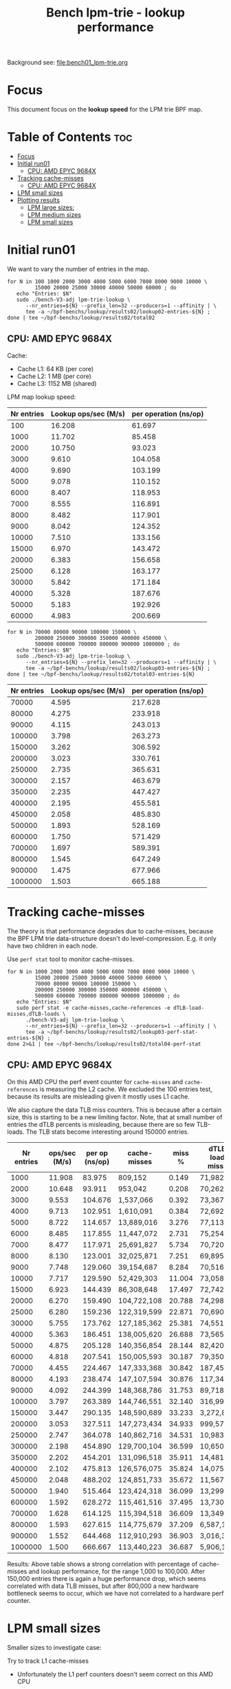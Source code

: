 # -*- fill-column: 76; -*-
#+TITLE: Bench lpm-trie - lookup performance
#+CATEGORY: CPUMAP
#+OPTIONS: ^:nil

Background see: [[file:bench01_lpm-trie.org]]

* Focus

This document focus on the *lookup speed* for the LPM trie BPF map.

* Table of Contents                                                     :toc:
- [[#focus][Focus]]
- [[#initial-run01][Initial run01]]
  - [[#cpu-amd-epyc-9684x][CPU: AMD EPYC 9684X]]
- [[#tracking-cache-misses][Tracking cache-misses]]
  - [[#cpu-amd-epyc-9684x-1][CPU: AMD EPYC 9684X]]
- [[#lpm-small-sizes][LPM small sizes]]
- [[#plotting-results][Plotting results]]
  - [[#lpm-large-sizes][LPM large sizes:]]
  - [[#lpm-medium-sizes][LPM medium sizes]]
  - [[#lpm-small-sizes-1][LPM small sizes]]

* Initial run01

We want to vary the number of entries in the map.

#+begin_example
for N in 100 1000 2000 3000 4000 5000 6000 7000 8000 9000 10000 \
         15000 20000 25000 30000 40000 50000 60000 ; do
   echo "Entries: $N"
   sudo ./bench-V3-adj lpm-trie-lookup \
      --nr_entries=${N} --prefix_len=32 --producers=1 --affinity | \
      tee -a ~/bpf-benchs/lookup/results02/lookup02-entries-${N} ;
done | tee ~/bpf-benchs/lookup/results02/total02
#+end_example

** CPU: AMD EPYC 9684X

Cache:
 - Cache L1: 64 KB (per core)
 - Cache L2: 1 MB (per core)
 - Cache L3: 1152 MB (shared)

LPM map lookup speed:

#+tblname: data_LPM_medium_sizes
| Nr entries | Lookup ops/sec (M/s) | per operation (ns/op) |
|------------+----------------------+-----------------------|
|        100 |               16.208 |                61.697 |
|       1000 |               11.702 |                85.458 |
|       2000 |               10.750 |                93.023 |
|       3000 |                9.610 |               104.058 |
|       4000 |                9.690 |               103.199 |
|       5000 |                9.078 |               110.152 |
|       6000 |                8.407 |               118.953 |
|       7000 |                8.555 |               116.891 |
|       8000 |                8.482 |               117.901 |
|       9000 |                8.042 |               124.352 |
|      10000 |                7.510 |               133.156 |
|      15000 |                6.970 |               143.472 |
|      20000 |                6.383 |               156.658 |
|      25000 |                6.128 |               163.177 |
|      30000 |                5.842 |               171.184 |
|      40000 |                5.328 |               187.676 |
|      50000 |                5.183 |               192.926 |
|      60000 |                4.983 |               200.669 |


#+begin_example
for N in 70000 80000 90000 100000 150000 \
         200000 250000 300000 350000 400000 450000 \
         500000 600000 700000 800000 900000 1000000 ; do
   echo "Entries: $N"
   sudo ./bench-V3-adj lpm-trie-lookup \
      --nr_entries=${N} --prefix_len=32 --producers=1 --affinity | \
      tee -a ~/bpf-benchs/lookup/results02/lookup03-entries-${N} ;
done | tee ~/bpf-benchs/lookup/results02/total03-entries-${N}
#+end_example

| Nr entries | Lookup ops/sec (M/s) | per operation (ns/op) |
|------------+----------------------+-----------------------|
|      70000 |                4.595 |               217.628 |
|      80000 |                4.275 |               233.918 |
|      90000 |                4.115 |               243.013 |
|     100000 |                3.798 |               263.273 |
|     150000 |                3.262 |               306.592 |
|     200000 |                3.023 |               330.761 |
|     250000 |                2.735 |               365.631 |
|     300000 |                2.157 |               463.679 |
|     350000 |                2.235 |               447.427 |
|     400000 |                2.195 |               455.581 |
|     450000 |                2.058 |               485.830 |
|     500000 |                1.893 |               528.169 |
|     600000 |                1.750 |               571.429 |
|     700000 |                1.697 |               589.391 |
|     800000 |                1.545 |               647.249 |
|     900000 |                1.475 |               677.966 |
|    1000000 |                1.503 |               665.188 |

* Tracking cache-misses

The theory is that performance degrades due to cache-misses, because the BPF LPM
trie data-structure doesn't do level-compression.  E.g. it only have two
children in each node.

Use =perf stat= tool to monitor cache-misses.

#+begin_example
for N in 1000 2000 3000 4000 5000 6000 7000 8000 9000 10000 \
         15000 20000 25000 30000 40000 50000 60000 \
         70000 80000 90000 100000 150000 \
         200000 250000 300000 350000 400000 450000 \
         500000 600000 700000 800000 900000 1000000 ; do
   echo "Entries: $N"
   sudo perf stat -e cache-misses,cache-references -e dTLB-load-misses,dTLB-loads \
      ./bench-V3-adj lpm-trie-lookup \
      --nr_entries=${N} --prefix_len=32 --producers=1 --affinity | \
      tee -a ~/bpf-benchs/lookup/results02/lookup03-perf-stat-entries-${N} ;
done 2>&1 | tee ~/bpf-benchs/lookup/results02/total04-perf-stat
#+end_example

** CPU: AMD EPYC 9684X

On this AMD CPU the perf event counter for =cache-misses= and =cache-references=
is measuring the L2 cache.  We excluded the 100 entries test, because its
results are misleading given it mostly uses L1 cache.

We also capture the data TLB miss counters. This is because after a certain
size, this is starting to be a new limiting factor. Note, that at small number
of entries the dTLB percents is misleading, because there are so few TLB-loads.
The TLB stats become interesting around 150000 entries.

#+tblname: data_amd_cache_misses
| Nr entries | ops/sec (M/s) | per op (ns/op) | cache-misses | miss % | dTLB-load-misses | dTLB % |
|------------+---------------+----------------+--------------+--------+------------------+--------|
|       1000 |        11.908 |         83.975 | 809,152      |  0.149 | 71,982           | 15.17% |
|       2000 |        10.648 |         93.911 | 953,042      |  0.208 | 70,262           |  6.61% |
|       3000 |         9.553 |        104.676 | 1,537,066    |  0.392 | 73,367           |  0.67% |
|       4000 |         9.713 |        102.951 | 1,610,091    |  0.384 | 72,692           |  0.29% |
|       5000 |         8.722 |        114.657 | 13,889,016   |  3.276 | 77,113           |  0.13% |
|       6000 |         8.485 |        117.855 | 11,447,072   |  2.731 | 75,254           |  0.07% |
|       7000 |         8.477 |        117.971 | 25,691,827   |  5.734 | 70,720           |  0.09% |
|       8000 |         8.130 |        123.001 | 32,025,871   |  7.251 | 69,895           |  0.05% |
|       9000 |         7.748 |        129.060 | 39,154,687   |  8.284 | 70,516           |  0.08% |
|      10000 |         7.717 |        129.590 | 52,429,303   | 11.004 | 73,058           |  0.45% |
|      15000 |         6.923 |        144.439 | 86,308,648   | 17.497 | 72,742           |  0.06% |
|      20000 |         6.270 |        159.490 | 104,722,108  | 20.788 | 74,298           |  0.08% |
|      25000 |         6.280 |        159.236 | 122,319,599  | 22.871 | 70,690           |  1.00% |
|      30000 |         5.755 |        173.762 | 127,185,362  | 25.381 | 74,551           |  0.06% |
|      40000 |         5.363 |        186.451 | 138,005,620  | 26.688 | 73,565           |  0.24% |
|      50000 |         4.875 |        205.128 | 140,356,854  | 28.144 | 82,420           |  0.05% |
|      60000 |         4.818 |        207.541 | 150,005,593  | 30.187 | 79,350           |  0.07% |
|      70000 |         4.455 |        224.467 | 147,333,368  | 30.842 | 187,453          |  0.11% |
|      80000 |         4.193 |        238.474 | 147,107,594  | 30.876 | 117,346          |  0.08% |
|      90000 |         4.092 |        244.399 | 148,368,786  | 31.753 | 89,718           |  0.09% |
|     100000 |         3.797 |        263.389 | 144,746,551  | 32.140 | 316,991          |  0.20% |
|     150000 |         3.447 |        290.135 | 148,590,689  | 33.233 | 3,272,879        |  2.56% |
|     200000 |         3.053 |        327.511 | 147,273,434  | 34.933 | 999,579          |  0.76% |
|     250000 |         2.747 |        364.078 | 140,862,716  | 34.531 | 10,983,096       |  8.04% |
|     300000 |         2.198 |        454.890 | 129,700,104  | 36.599 | 10,650,939       |  9.18% |
|     350000 |         2.202 |        454.201 | 131,096,518  | 35.911 | 14,481,128       |  9.77% |
|     400000 |         2.102 |        475.813 | 126,576,075  | 35.824 | 14,075,103       |  9.56% |
|     450000 |         2.048 |        488.202 | 124,851,733  | 35.672 | 11,567,915       | 11.52% |
|     500000 |         1.940 |        515.464 | 123,424,318  | 36.099 | 13,299,232       | 11.86% |
|     600000 |         1.592 |        628.272 | 115,461,516  | 37.495 | 13,730,205       | 14.66% |
|     700000 |         1.628 |        614.125 | 115,394,518  | 36.609 | 13,349,927       | 13.47% |
|     800000 |         1.593 |        627.615 | 114,775,679  | 37.209 | 6,587,173        |  8.33% |
|     900000 |         1.552 |        644.468 | 112,910,293  | 36.903 | 3,016,369        |  4.04% |
|    1000000 |         1.500 |        666.667 | 113,440,223  | 36.687 | 5,906,167        |  9.14% |

Results: Above table shows a strong correlation with percentage of cache-misses
and lookup performance, for the range 1,000 to 100,000. After 150,000 entries
there is again a huge performance drop, which seems correlated with data TLB
misses, but after 800,000 a new hardware bottleneck seems to occur, which we
have not correlated to a hardware perf counter.

* LPM small sizes

Smaller sizes to investigate case:

Try to track L1 cache-misses
 - Unfortunately the L1 perf counters doesn't seem correct on this AMD CPU

#+begin_example
for N in 1 2 4 8 10 14 16 18 20 32 40 50 60 70 80 100 125 150 200 ; do
   echo "Entries: $N"
   sudo perf stat -e cache-misses,cache-references \
                  -e L1-dcache-load-misses,L1-dcache-loads \
      ./bench-V3-adj lpm-trie-lookup \
      --nr_entries=${N} --prefix_len=32 --producers=1 --affinity | \
      tee -a ~/bpf-benchs/lookup/results03/lookup06-perf-stat-entries-${N} ;
done 2>&1 | tee ~/bpf-benchs/lookup/results03/total06-perf-stat
#+end_example

#+begin_example
for N in 300 400 500 ; do
   echo "Entries: $N"
   sudo perf stat -e cache-misses,cache-references \
                  -e L1-dcache-load-misses,L1-dcache-loads \
      ./bench-V3-adj lpm-trie-lookup \
      --nr_entries=${N} --prefix_len=32 --producers=1 --affinity | \
      tee -a ~/bpf-benchs/lookup/results03/lookup07-perf-stat-entries-${N} ;
done 2>&1 | tee ~/bpf-benchs/lookup/results03/total07-perf-stat
#+end_example

CPU: AMD EPYC 9684X
 - kernel 6.16.0-rc5-next-next3-pfmem-reason+

#+tblname: data_LPM_small_sizes
| Nr entries | ops/sec (M/s) | per op (ns/op) |
|------------+---------------+----------------|
|          1 |        27.195 |         36.771 |
|          2 |        25.670 |         38.956 |
|          4 |        24.768 |         40.374 |
|          8 |        23.275 |         42.965 |
|         10 |        20.687 |         48.340 |
|         14 |        20.453 |         48.892 |
|         16 |        21.055 |         47.495 |
|         18 |        19.017 |         52.585 |
|         20 |        19.140 |         52.247 |
|         32 |        19.038 |         52.526 |
|         40 |        17.780 |         56.243 |
|         50 |        17.320 |         57.737 |
|         60 |        17.123 |         58.400 |
|         70 |        16.637 |         60.108 |
|         80 |        16.243 |         61.564 |
|        100 |        16.213 |         61.678 |
|        125 |        16.203 |         61.716 |
|        150 |        15.108 |         66.189 |
|        200 |        14.930 |         66.979 |
|        300 |        13.263 |         75.396 |

|        400 |        12.752 |         78.421 |
|        500 |        12.805 |         78.094 |


* Plotting results

Large sizes for LPM maps:
[[file:images/lookup01.svg]]

Medium sizes for LPM maps:
[[file:images/lookup02-medium-sizes.svg]]

Small size for LPM maps:
[[file:images/lookup03-small-sizes.svg]]

** LPM large sizes:

Plotting data from table: data_amd_cache_misses

#+BEGIN_SRC python :var fname="images/lookup01.svg" :var data=data_amd_cache_misses :results file
from matplotlib.legend_handler import HandlerLine2D
import matplotlib.pyplot as plt
import matplotlib as mpl
mpl.rcParams['figure.figsize'] = [8.0+4.9, 6.5]

nr, d_ops, d_ns, d_miss, d_miss_pct, d_TLB, d_TLB_pct = zip(*data)

#plt.xkcd()
fig = plt.figure()

axes1 = fig.add_subplot(1,1, 1)
axes1.plot(nr, d_ns, marker='o', label='lookup nanosec/op')

#axes2 = fig.add_subplot(1,1, 1)
#axes2.plot(nr, d_miss_pct, marker='x', label='cache-misses %')

legend = plt.legend(loc='upper left')

plt.title('LPM trie lookup speed (in nanosec) - (large sizes)')
fig.savefig(fname)
return fname
#+END_SRC

#+RESULTS:
[[file:images/lookup01.svg]]

** LPM medium sizes

Plotting data from table: data_LPM_medium_sizes

Medium sizes:
#+BEGIN_SRC python :var fname="images/lookup02-medium-sizes.svg" :var data=data_LPM_medium_sizes :results file
from matplotlib.legend_handler import HandlerLine2D
import matplotlib.pyplot as plt
import matplotlib as mpl
mpl.rcParams['figure.figsize'] = [8.0+4.9, 6.5]

nr, d_ops, d_ns = zip(*data)

#plt.xkcd()
fig = plt.figure()

axes1 = fig.add_subplot(1,1, 1)
axes1.plot(nr, d_ns, marker='o', label='lookup nanosec/op')

#axes2 = fig.add_subplot(1,1, 1)
#axes2.plot(nr, d_miss_pct, marker='x', label='cache-misses %')

legend = plt.legend(loc='upper left')

plt.title('LPM trie lookup speed (in nanosec) - (medium sizes)')
fig.savefig(fname)
return fname
#+END_SRC

#+RESULTS:
[[file:images/lookup02-medium-sizes.svg]]

** LPM small sizes
Plotting data from table: data_LPM_small_sizes

Small sizes:
#+BEGIN_SRC python :var fname="images/lookup03-small-sizes.svg" :var data=data_LPM_small_sizes :results file
from matplotlib.legend_handler import HandlerLine2D
import matplotlib.pyplot as plt
import matplotlib as mpl
mpl.rcParams['figure.figsize'] = [8.0+4.9, 6.5]

nr, d_ops, d_ns = zip(*data)

#plt.xkcd()
fig = plt.figure()

axes1 = fig.add_subplot(1,1, 1)
axes1.plot(nr, d_ns, marker='o', label='lookup nanosec/op')

#axes2 = fig.add_subplot(1,1, 1)
#axes2.plot(nr, d_miss_pct, marker='x', label='cache-misses %')

legend = plt.legend(loc='upper left')

plt.title('LPM trie lookup speed (in nanosec) - (small sizes)')
fig.savefig(fname)
return fname
#+END_SRC

#+RESULTS:
[[file:images/lookup03-small-sizes.svg]]

